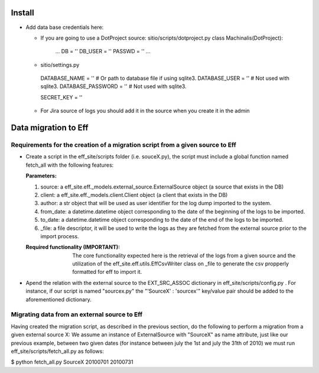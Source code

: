 =======
Install
=======

- Add data base credentials here:

  * If you are going to use a DotProject source:
    sitio/scripts/dotproject.py
    class Machinalis(DotProject):
        ...
        DB = ''
        DB_USER = ''
        PASSWD = ''
        ...

  * sitio/settings.py
   DATABASE_NAME = ''           # Or path to database file if using sqlite3.
   DATABASE_USER = ''           # Not used with sqlite3.
   DATABASE_PASSWORD = ''          # Not used with sqlite3.

   SECRET_KEY = ''

  * For Jira source of logs you should add it in the source when you create it in the admin


========================
Data migration to Eff
========================

Requirements for the creation of a migration script from a given source to Eff
===============================================================================

- Create a script in the eff_site/scripts folder (i.e. souceX.py), the script must include 
  a global function named fetch_all with the following features:
  
  :Parameters: 
  
  1. source: a eff_site.eff._models.external_source.ExternalSource object (a source that exists in the DB)
  2. client: a eff_site.eff._models.client.Client object (a client that exists in the DB)
  3. author: a str object that will be used as user identifier for the log dump imported to the system. 
  4. from_date: a datetime.datetime object corresponding to the date of the beginning of the logs to be imported.
  5. to_date: a datetime.datetime object corresponding to the date of the end of the logs to be imported.
  6. _file: a file descriptor, it will be used to write the logs as they are fetched from the external source prior to the import process.

  :Required functionality (IMPORTANT): The core functionality expected here is the retrieval of the logs from a given source and the utilization of the eff_site.eff.utils.EffCsvWriter class on _file to generate the csv propperly formatted for eff to import it.

- Apend the relation with the external source to the EXT_SRC_ASSOC dictionary in eff_site/scripts/config.py .
  For instance, if our script is named "sourcex.py" the "'SourceX' : 'sourcex'" key/value pair should be added to the aforementioned dictionary.

Migrating data from an external source to Eff
===================================================

Having created the migration script, as described in the previous section, do the following to perform a migration from a given external source X:
We assume an instance of ExternalSource with "SourceX" as name attribute, just like our previous example, between two given dates (for instance between july the 1st and july the 31th of 2010) we must run eff_site/scripts/fetch_all.py as follows:

$ python fetch_all.py SourceX 20100701 20100731

